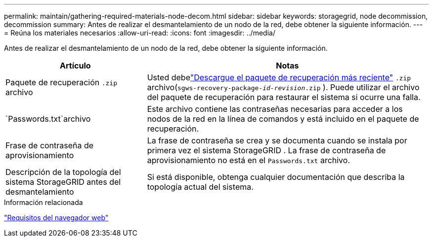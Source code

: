 ---
permalink: maintain/gathering-required-materials-node-decom.html 
sidebar: sidebar 
keywords: storagegrid, node decommission, decommission 
summary: Antes de realizar el desmantelamiento de un nodo de la red, debe obtener la siguiente información. 
---
= Reúna los materiales necesarios
:allow-uri-read: 
:icons: font
:imagesdir: ../media/


[role="lead"]
Antes de realizar el desmantelamiento de un nodo de la red, debe obtener la siguiente información.

[cols="1a,2a"]
|===
| Artículo | Notas 


 a| 
Paquete de recuperación `.zip` archivo
 a| 
Usted debelink:downloading-recovery-package.html["Descargue el paquete de recuperación más reciente"] `.zip` archivo(`sgws-recovery-package-_id-revision_.zip` ). Puede utilizar el archivo del paquete de recuperación para restaurar el sistema si ocurre una falla.



 a| 
`Passwords.txt`archivo
 a| 
Este archivo contiene las contraseñas necesarias para acceder a los nodos de la red en la línea de comandos y está incluido en el paquete de recuperación.



 a| 
Frase de contraseña de aprovisionamiento
 a| 
La frase de contraseña se crea y se documenta cuando se instala por primera vez el sistema StorageGRID .  La frase de contraseña de aprovisionamiento no está en el `Passwords.txt` archivo.



 a| 
Descripción de la topología del sistema StorageGRID antes del desmantelamiento
 a| 
Si está disponible, obtenga cualquier documentación que describa la topología actual del sistema.

|===
.Información relacionada
link:../admin/web-browser-requirements.html["Requisitos del navegador web"]
